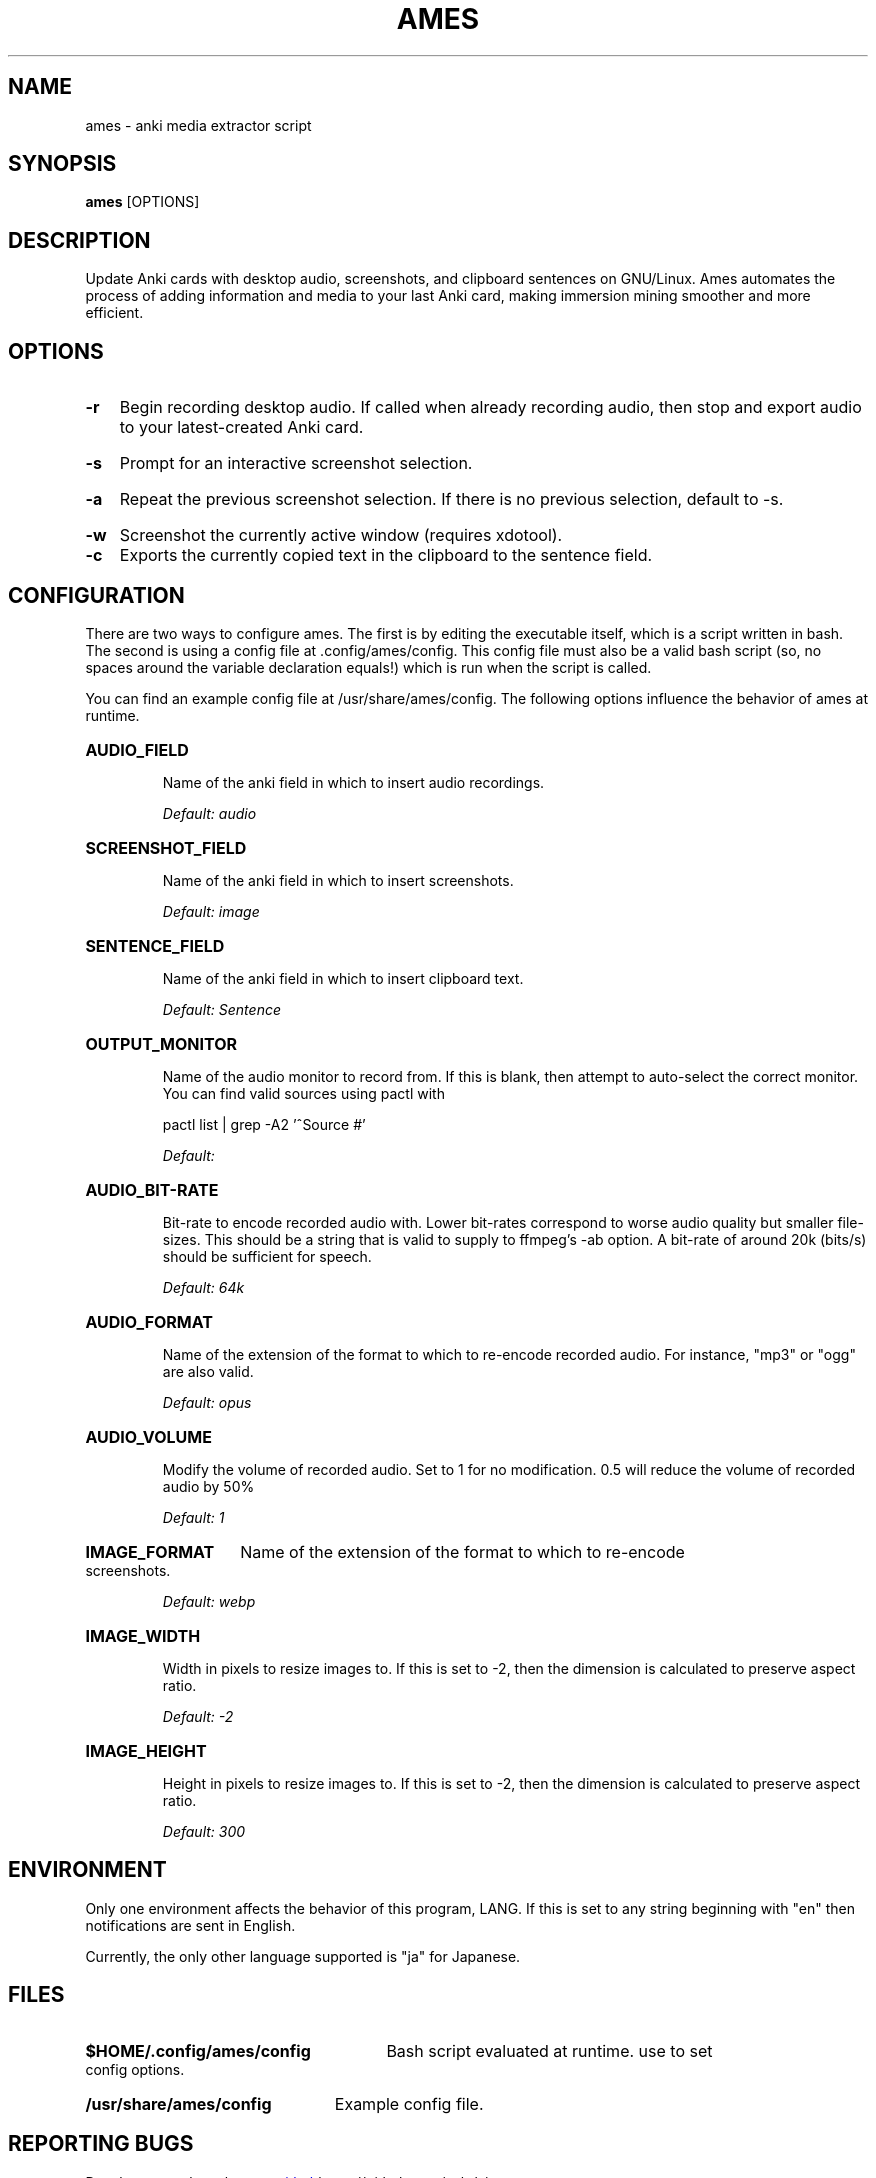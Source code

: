 .TH AMES 1 2022-08 "" "ames User Manual"

.SH NAME
ames \- anki media extractor script

.SH SYNOPSIS
.B ames
[OPTIONS]

.SH DESCRIPTION
.PP
Update Anki cards with desktop audio, screenshots,
and clipboard sentences on GNU/Linux.
Ames automates the process of adding information and media to your
last Anki card, making immersion mining smoother and more efficient.

.SH OPTIONS
.HP
.B -r
Begin recording desktop audio.
If called when already recording audio, then stop
and export audio to your latest-created Anki card.
.HP
.B -s
Prompt for an interactive screenshot selection.
.HP
.B -a
Repeat the previous screenshot selection.
If there is no previous selection, default to -s.
.HP
.B -w
Screenshot the currently active window (requires xdotool).

.HP
.B -c
Exports the currently copied text in the clipboard to the sentence field.

.SH CONFIGURATION
.PP
There are two ways to configure ames.
The first is by editing the executable
itself, which is a script written in bash.
The second is using a config file at .config/ames/config.
This config file must also be a valid bash script (so, no spaces around
the variable declaration equals!) which is run when the script is called.

You can find an example config file at /usr/share/ames/config.
The following options influence the behavior of ames at runtime.

.HP
.B AUDIO_FIELD

Name of the anki field in which to insert audio recordings.

.I Default: "audio"
.HP
.B SCREENSHOT_FIELD

Name of the anki field in which to insert screenshots.

.I Default: "image"
.HP
.B SENTENCE_FIELD

Name of the anki field in which to insert clipboard text.

.I Default: "Sentence"
.HP
.B OUTPUT_MONITOR

Name of the audio monitor to record from.
If this is blank, then attempt to auto-select the correct monitor.
You can find valid sources using pactl with

pactl list | grep -A2 '^Source #'

.I Default: ""
.HP
.B AUDIO_BIT-RATE

Bit-rate to encode recorded audio with.
Lower bit-rates correspond to worse audio quality but smaller file-sizes.
This should be a string that is valid to supply to ffmpeg's -ab option.
A bit-rate of around 20k (bits/s) should be sufficient for speech.

.I Default: "64k"
.HP
.B AUDIO_FORMAT

Name of the extension of the format to which to re-encode recorded audio.
For instance, "mp3" or "ogg" are also valid.

.I Default: "opus"
.HP
.B AUDIO_VOLUME

Modify the volume of recorded audio.
Set to 1 for no modification.
0.5 will reduce the volume of recorded audio by 50%

.I Default: 1
.HP
.B IMAGE_FORMAT
Name of the extension of the format to which to re-encode screenshots.

.I Default: "webp"
.HP
.B IMAGE_WIDTH

Width in pixels to resize images to.
If this is set to -2, then the dimension
is calculated to preserve aspect ratio.

.I Default: -2
.HP
.B IMAGE_HEIGHT

Height in pixels to resize images to.
If this is set to -2, then the dimension
is calculated to preserve aspect ratio.

.I Default: 300

.SH ENVIRONMENT
Only one environment affects the behavior of this program, LANG.
If this is set to any string beginning with
"en" then notifications are sent in English.

Currently, the only other language supported is "ja" for Japanese.

.SH FILES
.HP
.B $HOME/.config/ames/config
Bash script evaluated at runtime. use to set config options.
.HP
.B /usr/share/ames/config
Example config file.

.SH REPORTING BUGS
.PP
Development takes place on
.UR github
.UE https://github.com/eshrh/ames

Contributions are welcome!

